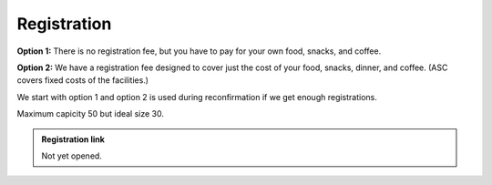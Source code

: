 Registration
============


**Option 1:** There is no registration fee, but you have to pay for
your own food, snacks, and coffee.

**Option 2:** We have a registration fee designed to cover just the
cost of your food, snacks, dinner, and coffee.  (ASC covers fixed
costs of the facilities.)

We start with option 1 and option 2 is used during reconfirmation if
we get enough registrations.

Maximum capicity 50 but ideal size 30.

.. admonition:: Registration link

   Not yet opened.
